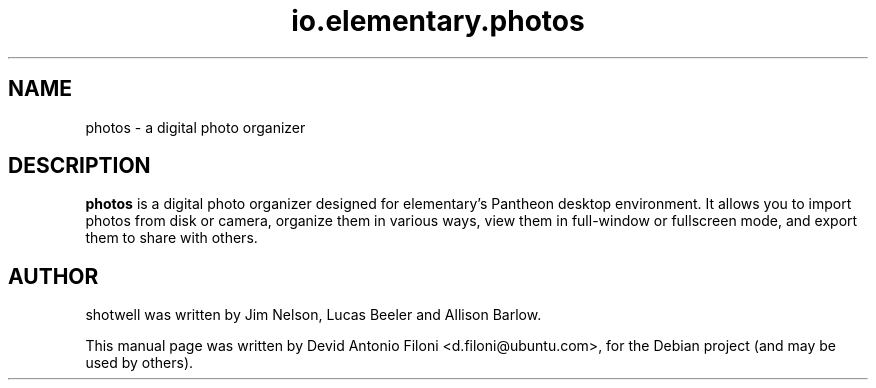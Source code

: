 .TH io.elementary.photos 1 "December 30, 2009"
.SH NAME
photos \- a digital photo organizer
.SH DESCRIPTION
.B photos
is a digital photo organizer designed for elementary's Pantheon desktop environment. It
allows you to import photos from disk or camera, organize them in various ways,
view them in full-window or fullscreen mode, and export them to share with
others.
.SH AUTHOR
shotwell was written by Jim Nelson, Lucas Beeler and Allison Barlow.
.PP
This manual page was written by Devid Antonio Filoni <d.filoni@ubuntu.com>,
for the Debian project (and may be used by others).
